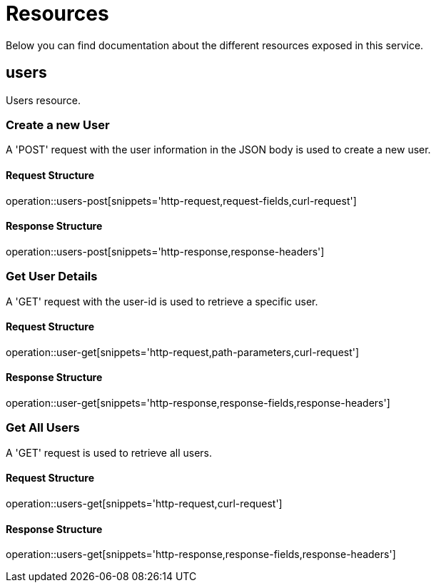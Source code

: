 = Resources
:source-highlighter: highlightjs

Below you can find documentation about the different resources exposed in this service.

[[resources-users]]
== users
Users resource.

=== Create a new User
A 'POST' request with the user information in the JSON body is used to create a new user.

==== Request Structure
operation::users-post[snippets='http-request,request-fields,curl-request']

==== Response Structure
operation::users-post[snippets='http-response,response-headers']

=== Get User Details
A 'GET' request with the user-id is used to retrieve a specific user.

==== Request Structure
operation::user-get[snippets='http-request,path-parameters,curl-request']

==== Response Structure
operation::user-get[snippets='http-response,response-fields,response-headers']

=== Get All Users
A 'GET' request is used to retrieve all users.

==== Request Structure
operation::users-get[snippets='http-request,curl-request']

==== Response Structure
operation::users-get[snippets='http-response,response-fields,response-headers']
